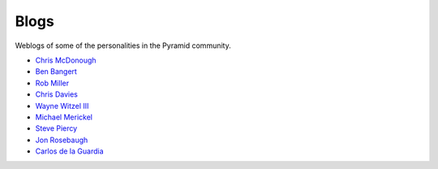 Blogs
=====

Weblogs of some of the personalities in the Pyramid community.

- `Chris McDonough <http://plope.com/>`_
- `Ben Bangert <http://be.groovie.org/categories/python.html>`_
- `Rob Miller <http://blog.nonsequitarian.org/>`_
- `Chris Davies <http://cd34.com/blog/category/framework/>`_
- `Wayne Witzel III <http://pieceofpy.com/category/python/>`_
- `Michael Merickel <http://michael.merickel.org/>`_
- `Steve Piercy <http://www.stevepiercy.com/tag/pyramid.html>`_
- `Jon Rosebaugh <https://metaclassical.com/>`_
- `Carlos de la Guardia <http://blog.delaguardia.com.mx/>`_
